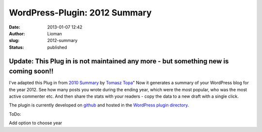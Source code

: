 WordPress-Plugin: 2012 Summary
##############################
:date: 2013-01-07 12:42
:author: Lioman
:slug: 2012-summary
:status: published

Update: This Plug in is not maintained any more - but something new is coming soon!!
~~~~~~~~~~~~~~~~~~~~~~~~~~~~~~~~~~~~~~~~~~~~~~~~~~~~~~~~~~~~~~~~~~~~~~~~~~~~~~~~~~~~

|Summary 2012| I've adapted this Plug in from `2010 Summary <http://wordpress.org/extend/plugins/2010-summary/>`__ by `Tomasz Topa <http://tomasz.topa.pl/>`__"
Now it generates a summary of your WordPress blog for the year 2012.
See how many posts you wrote during the ending year, which were the most popular, who was the most active commenter etc.
And then share the stats with your readers - copy the data to a new draft with a single click.

The plugin is currently developed on
`github <https://github.com/lioman/2012-summary>`__ and hosted in the
`WordPress plugin directory <https://wordpress.org/extend/plugins/2012-summary/>`__.

ToDo:

Add option to choose year

.. |Summary 2012| image:: {static}/images/screenshot-1-289x300.png
   :class: alignright size-medium wp-image-5239
   :width: 289px
   :height: 300px
   :target: {static}/images/screenshot-1.png
